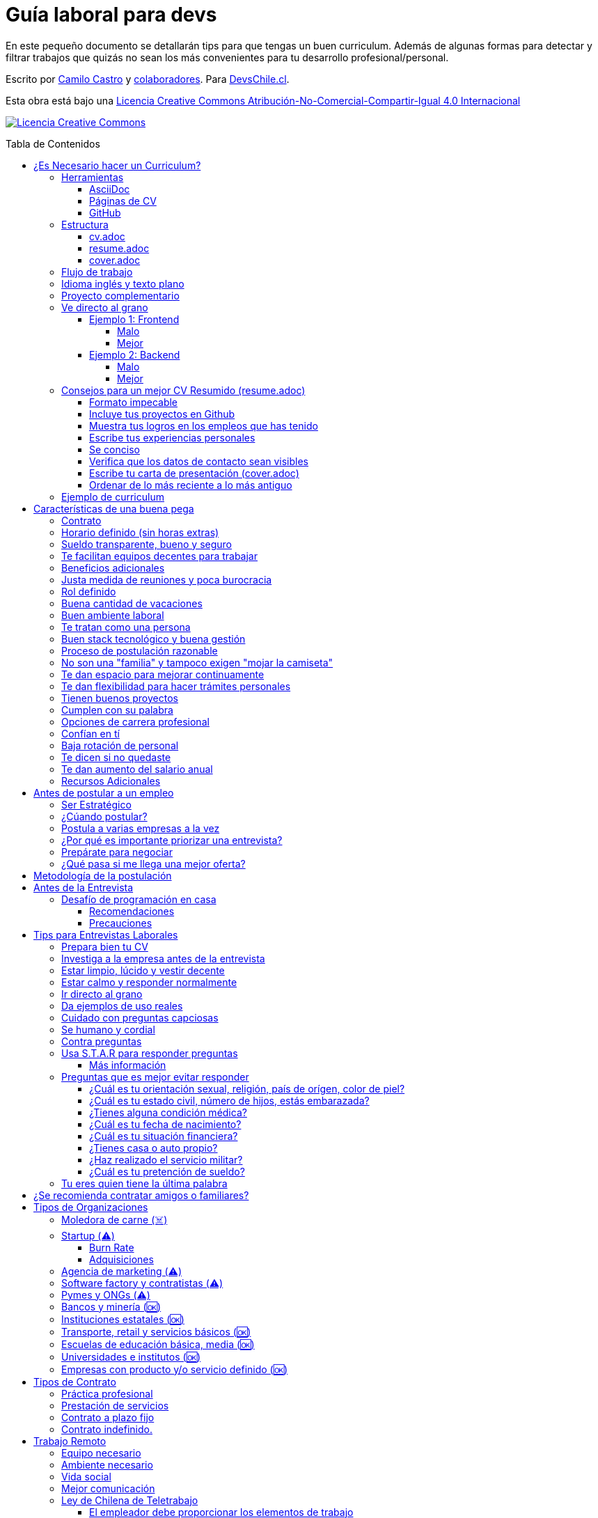 :ext-relative:
:toc: macro
:toc-title: Tabla de Contenidos
:toclevels: 99

# Guía laboral para devs

En este pequeño documento se detallarán tips para que tengas un buen curriculum. Además de algunas formas
para detectar y filtrar trabajos que quizás no sean los más convenientes para tu desarrollo profesional/personal.

Escrito por https://ninjas.cl[Camilo Castro] y https://github.com/devschile/guia-laboral/graphs/contributors[colaboradores]. Para https://devschile.cl[DevsChile.cl].

Esta obra está bajo una http://creativecommons.org/licenses/by-nc-sa/4.0/[Licencia Creative Commons Atribución-No-Comercial-Compartir-Igual 4.0 Internacional]

http://creativecommons.org/licenses/by-nc-sa/4.0/[image:https://i.creativecommons.org/l/by-nc-sa/4.0/88x31.png[Licencia Creative Commons]]

toc::[]

## ¿Es Necesario hacer un Curriculum?

Muchas empresas ven al curriculum como una mera formalidad. En el mundo laboral uno es contratado (o rechazado) basado en el historial de lo que se ha realizado. No basado en lo bonito y ordenado que se ve un documento. Para acceder al mundo laboral
y obtener buenas ofertas uno debe asistir a reuniones, conferencias, tener una prescencia en línea y tener redes de contacto. Es más probable que seas contratado en una empresa donde un amigo te haya recomendado a que si postularas mediante un sitio web de ofertas laborales. En muchas ocaciones simplemente basta un enlace a tu _GitHub_ personal para demostrar tus capacidades. Sin embargo,  al tener un documento con un formato correcto y con los datos apropiados aumentas tus probabilidades de destacar frente a otros postulantes.

### Herramientas

Se recomiendan las siguientes herramientas para simplificar el proceso de elaboración de un curriculum.

#### AsciiDoc

Para elaborar estos documentos se recomienda https://asciidoctor.org[AsciiDoc]. Un formato similar a https://guides.github.com/features/mastering-markdown/[Markdown] pero con mayor cantidad de funciones, por ejemplo la generación de una tabla de contenidos automática.

#### Páginas de CV

https://resume.io/[Resume.io], https://www.resumebuilder.com[Resume Builder], https://cvcompiler.com/[CV Compiler], https://novoresume.com/[NovoResume], son sitios web para elaborar curriculums vistozos y coloridos. Es recomendado como un complemento para estos documentos.

Además si deseas herramientas open source puedes probar https://github.com/jsonresume[JSONResume], https://github.com/AmruthPillai/Reactive-Resume[Reactive Resume] o https://github.com/welovedevs/react-ultimate-resume[React Ultimate Resume].

#### GitHub

Facilita la edición y control de versiones de los documentos. Es recomendable que hagas `fork` de este repositorio y lo configures como privado para su posterior edición. Aunque igualmente puedes utilizar otro proveedor o tener un repositorio local. Lo importante es tener los documentos bajo control de versiones.

### Estructura

Para elaborar un curriculum se recomiendan diversos archivos separados por su contexto y función. Los siguientes son las recomendaciones básicas, pero puedes adaptarlo a tus necesidades.

#### link:cv.adoc{ext-relative}[cv.adoc]

Este archivo es el principal, contiene toda la información de tu experiencia profesional, todo trabajo, evento, certificación, entre otros en que hayas participado debe estar aquí. Debe contener una tabla de contenidos y ser actualizado periódicamente (normalmente a fin de cada mes) incluyendo lo más detallado posible las actividades que haz realizado. Este es el documento maestro que debe ser usado para generar los otros documentos. Esto debe ser por que la memoria es frágil y es conveniente tener una referencia detallada de todo lo realizado para poder explicar mejor los logros alcanzados en el momento de una entrevista.

Para elaborar una tabla de contenidos automática puedes usar:

```adoc
:toc: macro
:toc-title: Tabla de contenidos
:toclevels: 99

# Título del documento

toc::[]

## Sección 1
### Sección 1-a
#### Sección 1-a-b

```

#### link:resume.adoc{ext-relative}[resume.adoc]

Este archivo es un pequeño resumen del `cv.adoc`. Debe ser adaptado según el trabajo al que se postula. Incluir solamente las actividades relevantes. Se debe actualizar cuando sea necesario. Se recomienda crear un archivo dependiendo del área que se quiera destacar. Por ejemplo un resumen orientado a trabajos para desarrollador iOS puede ser `resume-ios.adoc`. Copiar y pegar la información `cv.adoc` que se necesite y resumirla. Debe contener mínimo una y máximo tres páginas. El número máximo ideal es de dos páginas.

#### link:cover.adoc{ext-relative}[cover.adoc]

Este archivo es una referencia personal. Incluye un perfil de lo que buscas como profesional y como podrías aportar a la empresa a la que postulas. Ayuda a las personas que te entrevistarán a determinar si eres un candidato que encaje en su cultura empresarial. Se recomienda tener un `cover.adoc` general y luego crear archivos separados para la empresa que se quiera postular (Ejemplo: `cover-empresa1.adoc`). 

Se debería investigar los proyectos en que la empresa ha participado y cómo las habilidades que tienes podrían ser usadas para proyectos similares futuros. Puedes usar esta investigación para mejorar el `resume.adoc` y destacar los trabajos y habilidades que más se adaptan a lo que busca la empresa.

### Flujo de trabajo

Muchas personas prefieren utilizar sistemas como https://www.linkedin.com/[Linkedin] o un simple documento `pdf` para elaborar su curriculum. Puede que sean útiles para personas no técnicas, pero si tu tienes las habilidades necesarias para utilizar _Github_, entonces puedes beneficiarte de las herramientas nombradas anteriormente.

El flujo seguiría una serie de pasos similares a lo siguiente: 

. El primero es actualizar el archivo `cv.adoc` constantemente. 
. Al momento de querer cambiar de empresa o proyecto es cuando se debe crear o actualizar el archivo `resume.adoc` y `cover.adoc`. 
. Finalmente se pueden utilizar el comando `$ asciidoctor-pdf cv.adoc` para generar un archivo `pdf` entregable.
. Si se desea se puede actualizar _LinkedIn_ o _Resume.io_ para obtener un formato distinto al posible con _AsciiDoc_.

La utilización de _LinkedIn_ o _Resume.io_ es totalmente opcional, aunque recomendable, para poder tener la información disponible en diferentes formatos o redes sociales.

### Idioma inglés y texto plano

¿Por qué privilegiar texto plano e inglés?. Principalmente por que algunas empresas (normalmente del primer mundo) utilizan herramientas automatizadas para filtrar las postulaciones de los candidatos. Se espera enviar una versión en `pdf` y una versión en texto plano. Utilizando `asciidoc` podemos cumplir ambos formatos fácilmente. El inglés es el idioma que reina el mundo de las tecnologías por lo que tu curriculum debe estar en inglés.

Asegúrate siempre de que algún amigo revise la redacción, gramática y ortografía de tu curriculum antes de enviarlo. Este es un documento que debe ser lo más profesional, pulcro y bien redactado posible.

### Proyecto complementario

Una buena forma de demostrar tus habilidades es elaborar un proyecto personal. En este proyecto personal puedes crear algo común como un sistema de contabilidad, gestión de tareas o bugs, calendario o similares. De esta forma en la entrevista 
puedes mostrarlo y explicar su funcionamiento y por que razón tomaste las decisiones (por que usar tecnología 'x' y no 'z') en su elaboracion. Se recomienda subir el código a *GitHub* y subir un demo del proyecto en forma de aplicación utilizable o al menos un video referencial. 

### Ve directo al grano

Las siguiente recomendación está basada en este https://dev.to/caroso1222/please-stop-doing-this-in-your-resume-2mga[excelente post de dev.to].

Evita rellenar con palabrería innecesaria. Esto puede aplicar a todo, pero en especial medida a tu resumen ejecutivo. El primer párrafo debería decir todo sobre ti en 10 segundos o menos. Destaca que es lo que te hace diferente del resto.

En el papel todos son carismáticos, todos son buenos trabajando en equipo, todos pueden escribir y hablar bien, todos son eficientes y organizados. Cada desarrollador le gusta aprender cosas nuevas. No malgastes el tiempo del lector en verborrea que dice nada sobre tus características únicas.

#### Ejemplo 1: Frontend

##### Malo

> Proactive Frontend developer with a passion for learning new things. Strong team player, highly proactive and very process-oriented engineer. Experienced with Vue and React. Respectful and with great written and communication skills.

##### Mejor

> Frontend developer with experience building client-side webapps on React and Vue. Obsessed for impact, I've shipped under 10 robust React applications for thousands of users worldwide. Backend enthusiast with intermediate knowledge in API design (2 deployed APIs on NodeJS). Occasional tech blogger with more than 10k reads a month. Passionate for pixel-perfect frontend apps.

#### Ejemplo 2: Backend

##### Malo

> Experienced backend developer with great teamwork skills. Problem solver and decision maker with good verbal communication abilities. Experience building apps with Rust and Go. Self-motivated and passionate for making positive impact.

##### Mejor

> Backend developer with 10 years of experience building applications in Rust and Go. Specialized in fault-tolerant, highly-reliable systems. I’ve deployed services in AWS and Azure which scaled to +10 million requests per month. Open source contributor with 300 stars across 6 repositories. Occasional speaker in tech conferences.

Más ejemplos en https://carlosroso.com/please-stop-doing-this-in-your-resume/[Carlos Roso.com]

### Consejos para un mejor CV Resumido (resume.adoc)

Basados en el post de https://css-tricks.com/advice-for-writing-a-technical-resume/[CSS Tricks].

#### Formato impecable

Buena estructura gramatical, excelente ortografía y presentación son fundamentales. Presta atención a lo que escribes y cómo lo escribes. Errores básicos como escribir mal una palabra dan la impresión de falta de prolijidad. Es recomendable que un tercero revise tu currículum para pulirlo adecuadamente antes de ser enviado.

Algunas normas básicas:

- Usa títulos para separar secciones.
- Utiliza listas para resumir lo más importante.
- Utiliza una buen tipo y tamaño de fuente para ser más legible.
- Utiliza buen interlineado para dar aire a las líneas y párrafos.
- Utiliza sabiamente negritas e itálica, sin abusar.

Usar gráficos o porcentajes para mostrar tu nivel de habilidad e incluir una lista de pasatiempos (hobbies) puede indicar menor experiencia o ser confusos. Es mejor evitarlos.

#### Incluye tus proyectos en Github

Complementario a tu historial de empleos puedes incluir tus proyectos personales disponibles públicamente en _Github_ o similares. Incluso si es tu propio sitio web.  Mostrar tu código ayuda a las personas a determinar si eres a quien necesitan.

Este es una recomendación opcional por que no todos tienen el tiempo o la energía necesaria para mantener un proyecto de software fuera del horario laboral. Pero puede ser de ayuda para personas que están recién comenzando y necesitan demostrar sus habilidades.

#### Muestra tus logros en los empleos que has tenido

En cada trabajo, muestra tus logros. Esto es una buena forma de entregar información valiosa sin verborrea.

> Gracias a mi refactorización de la página de productos, las necesidades de los clientes fueron satisfechas lo que conllevó a un aumento del 25% en las ventas. Se aprovechó de actualizar el código de React.createClass a React Hooks, permitiendo un sistema más flexible y mantenible.

Ese tipo de descripción permite inferir que puedes trabajar en equipo para cumplir objetivos. También demuestra que entiendes el concepto de deuda técnica y eres proactivo para su disminución.

Escribe los logros desde el punto de vista sobre lo que tu aportaste dentro del equipo.

#### Escribe tus experiencias personales

Si tu experiencia laboral es poca o recién sales de la universidad, instituto, liceo o bootcamp. Es totalmente aceptable no tener mucha experiencia. Puedes escribir sobre lo que aprendiste, ¿Qué es lo que te interesa?, ¿Cuáles han sido tus proyectos favoritos?, ¿Cuál fue tu tesis?, ¿Hay algún lugar o video donde puedes mostrar lo que haz hecho?. Normalmente se prefiere a personas con curiosidad y entusiasmo.

#### Se conciso 

Las personas que leerán tu currículum seguro tienen que leer muchos más. Es mejor escribir lo justo y necesario para mostrar tu valor y habilidades. Incluye la mayor cantidad de información útil en el menor espacio posible. Enfócate en los detalles más importantes. Tener más de una página (máximo dos) puede indicar falta de habilidades comunicativas y empatía por quien leerá el documento.

#### Verifica que los datos de contacto sean visibles

Muchas veces se puede olvidar incluir datos básicos como nombre, email y teléfono en un lugar que sea claro y rápido de ver. Procura que sea una de las primeras informaciones que aparezcan en el documento y sean legibles.

#### Escribe tu carta de presentación (cover.adoc)

Se debe incluir una pequeña carta de presentación que indique que haz realizado una investigación previa de la empresa. Lo que te permite entender lo que necesitan en un candidato y por qué razón tu cumples esa necesidad.

Se puede usar esta investigación para adaptar el _resume.adoc_ a la posición que están buscando para que exista una conexión directa entre la oferta laboral y tu documento.

#### Ordenar de lo más reciente a lo más antiguo

El orden cronológico inverso es la mejor forma de ordenar los trabajos realizados. Permite mostrar cuan recientes están tus habilidades en un área. También aplica para tu experiencia educativa. La persona que lee tu documento podrá decidir si seguir leyéndolo basado en tu experiencias más recientes.

### Ejemplo de curriculum

Aca esta un _CV_ que te puede servir como referencia para tener un buen formato de curriculum. Es de https://en.wikipedia.org/wiki/Tarah_Wheeler[Tarah Wheeler Van Vlack], una experta en ciber seguridad.

https://user-images.githubusercontent.com/292738/66255233-b8cb1a00-e757-11e9-96f8-7c924417cf2c.png[Ver Imagen de CV Completa] 


## Características de una buena pega

Existen muchas ofertas laborales. Para tener la mejor experiencia posible fíjate en las siguientes características.

### Contrato

Te dan contrato. Aunque sea a plazo fijo. Existen muchas pegas que te piden solo boleteo. Un contrato te protege a ti 
y al empleador. Si por alguna razón no te dan contrato, pide que cualquier cosa que te ofrezcan sea por escrito en un 
correo con acuse de recibo. Esto es para tener pruebas en caso de recurrir a la inspección del trabajo.

### Horario definido (sin horas extras)

Tienen un horario que se respeta. Hay empresas que esperan a que se trabaje por objetivos y cosas por el estilo que pueden alargar las horas del día.

Algunas empresas quizás incluyan en tu contrato el famoso https://www.dt.gob.cl/portal/1628/w3-article-60063.html[Artículo 22 del Código del Trabajo] para hacer que tengas horas extras no remuneradas. Se entiende que a veces se puede quedar un rato adicional para no perder el hilo de la tarea, pero si se llega a tener constantemente maratones es un mal signo.

El _Artículo 22_ simplemente define que puedes trabajar desde https://es.wikipedia.org/wiki/Chimbarongo[Chimbarongo] si lo deseas y de 5 AM a 13 PM si es que es más adecuado para cumplir la labor. Es decir, simplemente te da la posibilidad de cumplir la cantidad de horas semanales establecidas en el contrato con libertad de horario y lugar, sin tener que firmar un libro de asistencias. Algunas empresas abusan de esto exigiendo llegar temprano, pero haciendose los larris a la hora de salida. Si ya cumpliste la cuota semanal de horas pactadas en el contrato, no tienes la obligación de quedarte más tarde. Si te exigen horas extras deberían ser remuneradas adecuadamente (por lo menos el 1.5+ del valor normal por hora). 

Puedes leer este artículo del diario https://elpinguino.com/noticias/135584/Desconocimiento-del-empleador-vulnera-los-derechos-laborales["El Pingüino" de Punta Arenas sobre el _Artículo 22_].

> La falta de instrucción acerca del _Artículo 22_ del Código del Trabajo, por parte de empleadores y trabajadores, decanta en una vulneración de los derechos de estos últimos, que no se denuncia. Caldo de cultivo para que empresarios la utilicen con la intención de no pagar horas extras, ni excesos en la jornada de trabajo.

Los horarios usualmente son de 8 a 9 horas (45 horas semanales máximo). Con alguno de estos formatos (hora almuerzo incluida).

- 8:30 - 17:30 hrs. (Normalmente en pegas del gobierno)
- 9:00 - 18:00 hrs. (El usual)
- 9:00 - 19:00 hrs. (El más exigente)
- 9:00 - 17:00 hrs. (Excelente).
- 11:00 - 17:00 hrs. (Best. Life First).

Los días de la semana son de Lunes a Viernes (5 días). Si te obligan a trabajar sábado (6 días) consideralo una bandera roja (red flag). Hay algunas buenas pegas que solo te hacen trabajar 4 días (te pagan 5), ya que el quinto día lo puedes usar para hacer trámites (como ir al médico), estudiar o simplemente como un fin de semana más largo (y tener mejor descanso para ser más productivo).

Existe un movimiento llamado https://github.com/996icu/996.ICU/blob/master/i18n/es_MX.md["996 UCI (Unidad de Cuidados Intensivos)" (_996 ICU_)]. Debido a algunas empresas adoptaron un horario que empieza a las 9 horas y termina a las 21 horas (9 de la tarde), 6 días por semana. Esto claramente es un abuso y no deberías permitir horarios como esos en tu contrato. 

Puedes leer este artículo de https://www.genbeta.com/desarrollo/cultura-996-startups-chinas-a-programadores-workaholic[GenBeta] respecto al tema.

> A pesar de los estudios que muestran que pasar más horas en el trabajo no mejora ni la productividad ni la creatividad, los mitos sobre el trabajo extremo siguen triunfando entre esa élite de expertos en tecnología.
> Por el otro lado, nos encontramos que los programadores cansados, trabajando fuera de su horario laboral, son un auténtico problema al desarrollar un trabajo más descuidado y menos concentrado. Pueden introducir errores más frecuentemente y sus soluciones son más costosas de arreglar. 

También https://academic.oup.com/aje/article/169/5/596/143020[este estudio] y este post de https://signalvnoise.com/posts/902-fire-the-workaholics[David Heinemeier Hansson].

> Los trabajadores que dedican 12 o más horas acabarán quemándose pronto. Nadie puede soportar ese ritmo sin sufrir mental o físicamente. Probablemente, todo ello ocurrirá en el peor momento, tanto para el individuo como para la compañía. Por ello es necesario una cultura fuerte a nivel de compañía para equilibrar la vida laboral y personal.

### Sueldo transparente, bueno y seguro

Muchas ofertas laborales no incluyen sueldo por que desean pagar menos, tratando de encontrar personas con poca experiencia que no sepan como negociar. Busca ofertas con un sueldo definido y claro, de esta forma podrás comparar con otras ofertas
y definir si es suficiente para tus necesidades y expectativas. También debe ser claro las fechas de pago, hay empresas que no tienen seguridad de cuándo te pagarán ni en qué condiciones.

Las modalidades de pago usualmente son mensual, quincenal o semanal (la mejor, estilo USA). Si se comprometen a pagar en una fecha y no lo cumplen, no debería pasar más de una semana para que paguen. Caso contrario es mejor buscar una empresa más predecible con los pagos. Las deudas, el arriendo, las cuentas de gastos básicos necesitan pagarse y no te esperarán si no tienes dinero. Esto puede pasar normalmente en Startups que dependen de inversionistas para tener fondos y que no te puedan asegurar una fecha predecible.

Un sueldo de una buena pega promedia los _$2.000 USD_ o más (sobre un millón de pesos chilenos) en Santiago.

### Te facilitan equipos decentes para trabajar

Algunas empresas esperan a que tu traigas tu computador para trabajar. Esto es viable solo si en el contrato se especifica que ellos se harán cargo por si el equipo sufre daños, hurto o similares en el recorrido de pega - casa, casa - pega y además incluya un bono por fatiga de material en el sueldo. Cada empresa debe facilitar un equipo con características decentes para trabajar, no una máquina lenta que apenas pueda correr windows 10.

### Beneficios adicionales

No es obligatorio pero que ofrezcan beneficios como salud, plan dental, gimnasio, educación, convenios, entre otros. Da a entender que la empresa desea que sus colaboradores esten bien y contentos.

### Justa medida de reuniones y poca burocracia

Las reuniones y el papeleo deberían estar controlados a un nivel razonable. Tener un exceso de reuniones (y en algunos casos muchas veces en el mismo día) puede afectar tu nivel de productividad. Si tu labor es mas técnica que gestión, tu cantidad y duración de reuniones debería ser relativamente liviana en el día y la semana.

### Rol definido

Muchas empresas buscan a un maestro chasquilla que haga de todo un poco. Principalmente para ahorrarse el tener que contratar a más de una persona para distintos roles. Que tu puedas y tengas conocimientos en distintas áreas no significa que la empresa
pueda ahorrar dinero al darte mayor responsabilidad. Por lo menos que el sueldo sea acorde al nivel de responsabilidad que tendrás. De preferencia que el trabajo que debas realizar sea dentro de tus capacidades y que te sea beneficioso para tu desarrollo profesional. Se estratégico y no hagas trabajos que no te sirvan personal o profesionalmente.

image:https://user-images.githubusercontent.com/292738/76155776-be92a600-60cf-11ea-8943-3434d4516c3f.png[Bruce Lee]

### Buena cantidad de vacaciones

Dos semanas es muy poco. Procura obtener una buena cantidad de días para descanso.

### Buen ambiente laboral

Un ambiente laboral adecuado es donde puedas estar tranquilo trabajando y ser productivo. Si tienes el infortunio de estar en una Open Office (Oficina Abierta) por lo menos que te faciliten espacios para trabajar concentrado sin distracciones. 

Hay empresas que les gusta realizar actividades para "team building". Como peleas de pistolas nerf, bailes coreografiados a mitad de la jornada, tener la oficina llena de juguetes o videojuegos (que en algunas nadie usa por que si lo hacen los miran feo), etc. 

Cada empresa esta en su derecho de realizar las cosas como mejor consideren, pero si luego te amonestan ya que te atrasaste porque te obligaron a ir a la charla motivacional, el asunto se convierte en una piedra que te impide realizar bien tu labor.

No deberías ser obligado a participar en eventos de empresa sin sentido, o tengan un código de vestimenta donde requieran usar ropa con la marca de la empresa. Participa solamente si puedes y quieres.

Si es posible pasa un rato en sus oficinas y ve si el ambiente laboral es compatible con lo que tu esperas y quieres. De preferencia que exista una modalidad remota para que puedas liberarte del requisito de viajar todos los días.

### Te tratan como una persona

Empresas donde tus ideas van a parar a */dev/null*, o que la química entre colegas no es la más adecuada, deberían ser omitidas. Procura que la empresa tenga canales de retroalimentación donde puedas ser escuchado y tus camaradas sean respetuosos de tu individualidad y características únicas.

### Buen stack tecnológico y buena gestión

Utilizan metodologías y tecnologías modernas, además de buenas prácticas de gestión de proyectos. Existen empresas que utilizan tecnologías o metodologías ultra viejas que muy pocos usan en la actualidad. Participar en proyectos con viejas herramientas puede causar de que no obtengas el developer experience (DX) que las nuevas ofrecen. Además pueden tener un código legacy importante que no sea el más ordenado o documentado para trabajar. La principal desventaja es que pierdes el potencial de aprender nuevas y mejores herramientas para resolver los problemas.

Si la empresa utiliza buenas prácticas de gestión de proyectos no habría necesidad de horas extras. Si no gestionan bien sus proyectos habrá un caos y estrés generalizado. 

Procura que la empresa tenga un eco-sistema ordenado, moderno y que te provoque felicidad trabajar en esas condiciones y con esas tecnologías y metodologías.

### Proceso de postulación razonable

Puede que algunas empresas tengan un proceso de selección muy elaborado, con distintas fases y entrevistas tanto técnicas como psicológicas. Algunas empresas incluso usan sistemas como pruebas de pizarrón. Lo importante es que sea razonable en términos de tiempo y esfuerzo necesario.

Una modalidad usada en algunos lados es solicitar la elaboración de un proyecto pequeño. Este proyecto no debería tomar más allá de un par de horas (si es que es para la casa) o un par de minutos (si es que es presencial). Cuidado con algunas empresas que utilizan estos proyectos como una forma económica de crear sus productos.

### No son una "familia" y tampoco exigen "mojar la camiseta"

Las empresas que utilizan el concepto de _"familia"_ para describir a su organización, son peligrosas. Una familia no tiene contratos, sueldos ni horarios definidos. Una familia tiene vínculos afectivos que van más allá de simple colaboración laboral. Para tu familia y tus seres queridos tu puedes llegar a realizar sacrificios por lograr un objetivo que los beneficie. Evita empresas que se definan como una familia, por que puede que te engañen para que trabajes más allá de lo acordado en el contrato y realices sacrificios que puedan afectar negativamente a tus seres queridos.

Si te piden _"mojar la camiseta"_ y similares, es una gran advertencia de que la empresa puede ser super tóxica. Uno debe realizar su labor lo mejor posible dentro de los límites establecidos como razonables y dentro del contrato. La empresa nunca "mojará la camiseta" por tí, si llegan tiempos de vacas flacas no dudará en cortar cabezas para ahorrar dinero.

### Te dan espacio para mejorar continuamente

Te dan espacio para que puedas asistir a eventos, capacitaciones u otras iniciativas para que seas mejor profesional. No es necesario que te financien las cosas pero por lo menos que sean lo suficientemente flexibles para compatibilizar las actividades trabajo - desarrollo personal/profesional.

### Te dan flexibilidad para hacer trámites personales

Si tienes que cumplir con horario de oficina y debes asistir a una, muchas veces se tendrá que hacer algún trámite o reunión especial que deba ser realizada en "horarios de oficina". La empresa debería ser lo suficientemente flexible para acomodarse a estos compromisos personales.

### Tienen buenos proyectos

Hay empresas que aceptan cualquier tipo de proyecto, no importando si son éticamente cuestionables o poco factibles técnica o económicamente. Si el proyecto que te encontrarás realizando se convierte en una https://en.wikipedia.org/wiki/Death_march_(project_management)[Marcha de la muerte], no te sirve para seguir creciendo profesionalmente, o no es compatible con tu postura ética - moral, procura salir de ahí lo más pronto posible.

Hay proyectos que se realizan y sus productos o servicios nunca son utilizados realmente. Esto afecta negativamente la moral de las personas por que todo su tiempo y esfuerzo se percibe como desaprovechado. Si constantemente te encuentras realizando proyectos que al final son desechados o poco aprovechados, quizás es mejor buscar un lugar nuevo donde exista una real retribución e impacto para tus esfuerzos.

### Cumplen con su palabra

Procura que cualquier oferta o promesa que se realice durante tu estadía dentro de la empresa sea cumplida. Muchas veces ofrecen aumento de sueldo, días libres o alguna cosa como una pizza, para luego olvidarse y aplicar https://en.wikipedia.org/wiki/Gaslighting[Gaslighting]. Si la oferta es importante siempre pide correo con acuse de recibo para tener respaldo y así evitar cualquier malentendido u olvido.

### Opciones de carrera profesional

En la antigüedad las personas trabajaban en una sola empresa durante muchos años, incluso jubilándose o heredando el puesto de trabajo a la siguiente generación de su familia. Hoy en día la situación en más volátil y tener un mismo empleo por varios años (más de dos) es poco usual. De todas formas hay empresas que ofrecen un trayecto de carrera profesional donde se puede escalar y realizar labores con mayor responsabilidad (y remuneración). Esta situación no es para todos los gustos, pero si deseas tener un trabajo estable por largo tiempo, que la empresa te permita subir en la jerarquía con los años, te de capacitación y estabilidad laboral, es atractivo para algunos.

De todas formas siempre es recomendable tener un plan B, teniendo una pequeña empresa o alguna forma de ingreso que no dependa de un solo empleador, ya que las condiciones del mercado o gerencia pueden cambiar brúscamente y eso signifique tu despido.

### Confían en tí

No te hacen https://en.wikipedia.org/wiki/Micromanagement[Micromanagement]. Confían en tu criterio para tomar decisiones sobre cómo resolver mejor los problemas y tareas. También sobre tus habilidades para ordenar tus tiempos y cumplir los objetivos pactados.

### Baja rotación de personal

Si notas que las personas vienen y se van muy seguido. Tienen una alta rotación. Esto son indicadores de un ambiente perjudicial. Las buenas empresas tienen personas que han estado en su cargo por mucho tiempo, incluso varios años, ya que sienten que es un buen lugar para trabajar.

### Te dicen si no quedaste

Algunas empresas aplican https://en.wikipedia.org/wiki/Ghosting_(relationships)[Ghosting] después de postular. Es decir no sabes si quedaste o no, pierdes todo contacto con ellos. Esto es perjudicial para las personas ya que pueden emocionalmente ser afectadas o rechazar otras oportunidades esperando la respuesta. Lo ideal es que la empresa te de un plazo razonable de espera para saber si fuiste seleccionado para el puesto de trabajo y te avise apropiadamente si no quedaste. Como norma general si no recibes respuesta después de una semana de postular, asume que no quedaste y se debe buscar una mejor empresa.

### Te dan aumento del salario anual

Aumentan tu salario para acomodarse al https://www.ine.cl/estadisticas/economia/indices-de-precio-e-inflacion/indice-de-precios-al-consumidor[Índice de Precios al Consumidor] de cada año (o mejor). En promedio la inflación sube un 3% cada año. Lo que significa que puedes comprar menos cosas por la misma cantidad de dinero. Si tu salario no se ajusta con la inflación, quiere decir que cada año tu trabajo vale menos. Ten en consideración esto al momento de firmar el contrato.

### Recursos Adicionales

https://dev.to/cubiclebuddha/4-signs-your-job-is-beyond-repair-341h?utm_source=additional_box&utm_medium=internal&utm_campaign=regular&booster_org=[4 signos de que tu trabajo se pudrió].

## Antes de postular a un empleo

En la siguiente sección se mostrarán algunos consejos para tener una buena experiencia al postular. Inspirados en el https://podcast.newline.co/episodes/mastering-the-programming-interview-with-uber-engineer-esco-obong/transcript[Podcast de Newline] y https://www.youtube.com/channel/UCedlVG7DetjhvcWKXMy5QSQ[GrindReel].

### Ser Estratégico

En el trabajo estarás constantemente practicando y mejorando según el área que mayor tiempo le dediques. Por lo que antes de aceptar una oferta laboral ve el tipo de proyectos que quieres participar. Responde primero ¿Qué es lo que buscas aprender o mejorar?. Luego busca una empresa que te de la oportunidad de aprender o mejorar en esa área. Quizás te llame la atención los algoritmos, sistemas distribuidos, frontend o configuración de servidores en la nube. Cuando tienes claridad sobre lo que realmente te importa y cuales son tus puntos a mejorar, puedes evaluar a las empresas sobre qué te pueden ofrecer en términos de tu crecimiento personal y profesional.

### ¿Cúando postular?

Muchas ofertas laborales tienen exigencias muy altas. Te piden conocer 50 tecnologías y 10 años de experiencia en frameworks que llevan como máximo 3 años en el mercado. Esto es así por que muchas de las ofertas laborales fueron creadas por el equipo de recursos humanos (un humano no es un recurso, es una persona).

Como regla general si tienes capacidades en al menos 3 tecnologías de las que mencionan, puedes postular. Todas las demás las puedes aprender en el camino durante el trabajo, si es que alguna vez son utilizadas.

### Postula a varias empresas a la vez

No hay garantías de que la empresa te acepte o incluso de que te responda en un plazo razonable. Muchas empresas (sobre todo las más grandes) reciben enormes cantidades de postulaciones, por lo que puede que la tuya no fuera revisada. *Lo mejor es postular desde tres o incluso a diez empresas a la vez por semana*. Tener varias entrevistas te ayudará a desarrollar tus habilidades en ese contexto. Además tener varias ofertas te permite comparar y seleccionar la mejor que se adapte a tus necesidades y puedes incluso usar la oferta de la competencia para obtener mejores beneficios en la siguiente entrevista (pueden igualar o mejorar la oferta). 

Finalmente es bueno agendar varias entrevistas en un espacio de tiempo cercano (la misma semana, máximo dos semanas de separación) por que las ofertas tienen un plazo corto para ser aceptadas ya que normalmente se necesita ocupar el rol rápidamente. Ten un plan A, plan B e incluso plan C para elegir.

Una técnica es tener un _cover letter_ general con todas tus habilidades y solamente llenarlo con el párrafo para cada postulación, orientado a la empresa que quieres llegar. Investiga bien la empresa para determinar si es el lugar que te serviría para avanzar en tu carrera profesional y te gustaría trabajar ahí.


### ¿Por qué es importante priorizar una entrevista?

Lo importante es que llegues a una entrevista. Busca la página web de la empresa y utiliza su formulario de contacto, agenda una reunión y demuestra que eres idóneo para el desafío. Ahora también puedes ser estratégico. Puedes usar las páginas de trabajos para enviar un mensaje a su oferta laboral o utilizar algún reclutador (después de que tu hagas la selección de la empresa). También puedes buscar personas en _Slack_, _Facebook_, _Linkedin_, _Twitter_ o _Github_ que estén dentro de la empresa que tu quieres ingresar y conversar con ellas, tener alguién dentro que te cuente como es la empresa y te permita recomendarte es una gran ventaja a simplemente enviar un correo o postulación. Otra forma es ir a _Meetups_, charlas y otros eventos. Muchas veces las personas te pueden recomendar incluso si no te conocen mucho, si demuestras que sabes de un tema que a su empresa le podria servir. Envía tu currículum junto con una pequeña introducción sobre ti y por qué estás interesado en trabajar con ellos.

Tu currículum es un texto que por más bonito que sea, siempre le faltarán detalles que solamente puedes contar en persona. Por ejemplo en un empleo anterior te contrataron por frontend, pero durante el camino también metiste mano en backend y diseñaste soluciones más allá de lo que estaba en tu perfil al ingresar. ¿Cómo podrán saber esto si en tu cv solo pusiste que eras frontend?.

Algunas empresas te podrían descartar si no conoces tecnología a, b, c. Pero tal vez tu les puedas demostrar que si puedes aprender rápido. Pero si no agendas reunión para convencerlos y saltarte el proceso de selección automático que descarta solo por criterios arbitrarios, no podrás tener esa oportunidad.

### Prepárate para negociar

Muchas empresas no te darán su mejor oferta al principio. La mayoría espera a un proceso de negociación. Lo importante es que cualquier beneficio o monto acordado quede registrado en un papel o por lo menos un email para poder luego ser incluido en el contrato.

Si por ejemplo cultivaras melones, simplemente no venderías tus melones a cualquier precio, ni al primero que te de una oferta. Investigarás el mercado para obtener un precio adecuado que cubra tus costos, necesidades, expectativas y otros gastos. 

Muchas personas piensan que obtener un trabajo es un privilegio y aceptarán la primera oferta que les den. Un trabajo es simplemente el intercambio de una labor por dinero y otros beneficios. Procura tener esta mentalidad, la empresa que te contrate no te está haciendo un favor al ofrecerte trabajo. Tu ofreces un servicio y solo el mejor postor que cumpla tus requisitos y condiciones podrá ser seleccionado.

Puedes leer más en este artículo sobre negociación: 

- https://haseebq.com/my-ten-rules-for-negotiating-a-job-offer/

### ¿Qué pasa si me llega una mejor oferta?

Digamos que aceptaste una oferta y a la semana de entrar a trabajar llega una mejor. ¿Conviene aceptarla?. Quizás. Depende de lo que quieras. Pero no te sientas mal en aceptar la oferta y salir a otro lado. Piensa de que la empresa puede despedirte en cualquier momento si sus fondos son disminuidos o tu posición en la empresa ya no es necesaria. Siempre vela por tu seguridad financiera y felicidad laboral. Existen casos en que el contrato puede impedirte hacer ese tipo de movimientos, por lo que leelo a cabalidad de preferencia con un asesor experimentado antes de firmar.

## Metodología de la postulación

Para tener éxito al momento de postular debes saber las siguientes cifras (Según https://talently.tech/[Talently]):

- Del _100%_ de postulaciones. El _80%_ es rechazada sin pasar a primera etapa (te pueden o no avisar) y el _20%_ pasa a la primera etapa.
- En la primera etapa, donde haces una entrevista o prueba. Solo pasa el _8%_ a segunda etapa y el _12%_ es rechazado.
- Esto deja solamente un _3%_ de probabilidad de recibir una oferta laboral. 

Esto es tanto para trabajos de poca experiencia (Junior) como para ofertas Remotas o de empresas populares. Ambas reciben una cantidad gigante de postulantes, por lo que la competencia es ardua.

La técnica es postular por lo menos a _50_ trabajos en un período de _5_ semanas. Lo que te da un mejor chance de recibir una oferta laboral
dentro de las próximas _8_ semanas. Para lograr esto se recomienda postular a _10_ empleos por semana, es decir, _2_ empleos por día. Puedes usar un monitor de hábitos para cumplir estos objetivos.

Lo ideal es saber ¿Por qué quieres encontrar un nuevo empleo?, ¿Qué te motiva?, ¿En qué áreas te gustaría desarrollarte personal y profesionalmente?, ¿Qué experiencias nuevas quieres vivir?.

Naturalmente si postulas a muchas empresas con un perfil flojo, habrá menos posibilidades de pasar el primer filtro del _80%_. Además de la cantidad, debes velar por la calidad de tus postulaciones.

Ten en mente lo siguiente:

- Prepara varios _resume_, adecuados para destacar tus experiencias en una tecnología o área. (Ej: Backend con Javascript, Backend con Python, Backend con PHP). Destácate y adáptalo a la empresa y empleo ofrecido. ¡Tu eres a quién búscan y necesitan!.

- Prepara un cover letter donde definas tus experiencias, lo que quieres vivir y cómo puedes entregar valor a la empresa a postular. Puedes obtener experiencias no relacionadas al mundo laboral e incluirlas para hacer tu perfil aún más sólido.

- Busca empresas que te ayuden a desarrollar tus áreas definidas. Que tengan buenas condiciones, buen sueldo y te gustaría trabajar ahí.

- Ten confianza y paciencia, esto es un juego de números. Simplemente a mayor cantidad y calidad de la postulación, más es la probabilidad de éxito.

- Aprende algunas tácticas de marketing y copy writing para mejorar tu cover letter. Pueden ser de ayuda al escribir y presentar ideas.

## Antes de la Entrevista

Muchas empresas utilizan diversos métodos para filtrar a los postulantes antes de ofrecer una entrevista. Desde una simple recomendación, hasta un complicado proceso de varios pasos. Todo dependerá de la empresa, aunque es normal ver sistemas de varios pasos en empresas grandes y bien organizadas. Las empresas pequeñas o muy nuevas como startups son más simples.

- Lectura recomendada: https://www.freecodecamp.org/news/what-i-learned-from-doing-60-technical-interviews-in-30-days/

### Desafío de programación en casa

En este paso la empresa ofrece un pequeño proyecto de programación. Por ejemplo hacer un _To Do_ list o alguna cosa similar. La idea es que el proyecto requiera un par de horas hacerlo, pero tampoco demasiadas.

Como tiene más tiempo para resolver el desafío, se tiende a dedicar muchas horas. Lo ideal es que realmente brilles en estos desafíos.

#### Recomendaciones

- Brilla lo más que puedas. *Calidad máxima*. TDD, Clean Code, metodología de commits (git-flow, gitlab-flow o github-flow), docker, documentación excelente y buenas prácticas en general.

- Usa tecnologías que domines y prioriza lo simple, probado y elegante. No es momento de experimentar con tecnologías y soluciones complejas o experimentales. Si conoces tus herramientas será más fácil crear un producto sólido y profesional.

- Entrena con proyectos propios. Te ayudarán a tener una estructura base y conocer en profundidad tus herramientas. Lo ideal es que siempre los hagas con una tecnología que permita buenas prácticas y excelentes herramientas en su ecosistema.

- Tómatelo super en serio. Ten claridad si realmente quieres ser parte de esa empresa antes de participar en sus desafíos de programación en casa. La calidad del código y del proyecto es prioridad. Se muy estricto con tus decisiones de diseño, estructura de código, convenciones de nombramiento y relacionados. Prepárate para defender tus decisiones.

#### Precauciones 

No todos los proyectos de programación en casa son iguales y algunas empresas abusan de estos para tener trabajo gratis.

- No firmar _NDA_ (https://es.wikipedia.org/wiki/Acuerdo_de_confidencialidad[_Non Disclosure Agreement_]). Si la empresa te dice que debes firmar un _NDA_ antes de comenzar el coding challenge entonces puede ser un indicador de una mala empresa. Deberías ser libre de compartir tu código si lo deseas, por que te puede servir para tu _CV_. Si te exigen un _NDA_ deberían remunerarte apropiadamente por guardar su secreto.

- Exigir proyectos muy complejos. Se espera un proyecto simple que permita ver tu metodología, la calidad de código y cómo estructuras los proyectos. No que resuelvas e implementes aplicaciones completas o complejas. Si ves que un proyecto toma más de la cantidad razonable de tiempo que esperas dedicarle, es mejor desecharlo. La recomendación es un proyecto de máximo un día de trabajo (8 horas).



## Tips para Entrevistas Laborales

En la https://beerjs.cl/santiago[Beer.JS Santiago] de Octubre del 2019, *Jorge Epuñan* nos compartió sus tips para entrevistas laborales. Pueden verlo acá (Comienza en el minuto 32). https://youtu.be/wB79gsTfmZY?t=1976[Video de BeerJS Santiago Octubre 2019]. https://www.beerjs.cl/santiago/oct2019/[Presentación].  https://github.com/beerjs/santiago/issues/88[GitHub].

### Prepara bien tu CV

Sigue las instrucciones mencionadas al principio de este documento y elabora un curriculum enfocado al trabajo que deseas realizar. La idea no es mandar un curriculum genérico, si no uno específico y focalizado.

### Investiga a la empresa antes de la entrevista

Haz una pequeña investigación sobre la empresa antes de asistir a la entrevista. Responde a estas preguntas: ¿Qué hacen?, ¿Desde cuándo existen?, ¿Cuál es su historia y evolución?, ¿Qué productos tienen y que cosas más te llaman la atención sobre estos?. 

También lograr conseguir un contacto que te pueda dar mayor información sobre la vida dentro de la empresa. Preguntar sobre el ambiente laboral, si estan cansados, el manejo de proyectos, si son consecuentes con lo que dicen en la oferta laboral.

Lo importante es conocer la empresa para determinar si eres compatible y deseas estar trabajando ahí. Quizás la empresa tuviese mala reputación en la antigüedad, pero afortunadamente han cambiado para mejor. Solo lo sabrás si haces una investigación apropiada.

### Estar limpio, lúcido y vestir decente

No es necesario ir super formal (a menos que la empresa lo requiera). Procura ir ordenado y limpio, con ropa que usarías normalmente en tu día a día. La recomendación es semi formal para ir a la segura, pero eso dependerá de cada uno.

Si la entrevista es online procura estar limpio, ordenado y vestido como si estuvieras presencial. 

La imagen personal si bien no es un factor decisivo, si ayuda en los momentos de la entrevista. Esta más que claro añadir que se debe estar sin sustancias como alcohol, drogas u olores fuertes (como el cigarro) en el momento de la entrevista. Si por ejemplo tienes una medicación que causa somnolencia o alguna alteración notable, es mejor que programes la entrevista cuando no estes afectado por esos medicamentos.

### Estar calmo y responder normalmente

Hablar muy rápido y estar nervioso no ayuda a comunicar bien tus ideas. Esto puede jugar en contra por lo que intenta transmitir seguridad y tranquilidad al momento de hablar. Puedes intentar realizar una meditación y ejercicios de respiración para lograr relajarte antes del momento de conversar.

Si es en otro idioma como Inglés, procura modular apropiadamente para que se entienda lo más bien posible. Evita utilizar palabras inventadas, trata de usar algun sinónimo o describir lo que hace, si no sabes que palabra usar.

Lo importante es que te puedan entender.

### Ir directo al grano

No te des vueltas al contestar una pregunta. Responde lo que te preguntaron de forma sucinta. Dar demasiados detalles puede que te quite tiempo de temas más importantes.

### Da ejemplos de uso reales

Si te preguntan sobre alguna tecnología, puedes contar alguna experiencia personal dónde fue usada y tengas una opinión más cercana al mundo real. Con eso puedes demostrar experiencia y proactividad.

### Cuidado con preguntas capciosas

Son preguntas no relacionadas al rubro que están enfocadas a sacarte de tu zona de confort. Idealmente para evaluar tus capacidades de adaptarte a situaciones nuevas o algún otro tipo de medición de habilidades blandas.

Ejemplo: ¿Cómo se llama mi abuelita?. Para responder a esta pregunta habría que realizar preguntas investigativas como: ¿Paterna o materna?, ¿Cúales son tus apellidos? y ese tipo de cosas para evaluar tus capacidades cognitivas y de resolución de problemas.

### Se humano y cordial

Responder todo de forma fría, cortante o simplemente falto de calor humano, no te suma muchos puntos. Intenta contar alguna anécdota (relacionada) o ser lo más cercano y cordial posible.

### Contra preguntas

Como haz realizado tu labor investigativa puedes hacer preguntas para saber un poco más de la empresa. Normalmente relacionadas al negocio más que a lo técnico. Ejemplos: ¿Cómo es el modelo?, ¿Cómo generan ingresos?, ¿Cuál fue el ingreso neto del último período contable?, ¿Cuántos son en el equipo dev, cómo se organizan?, ¿Qué clientes tienen?. Todo eso te va a hacer una mejor idea de adonde podrías llegar y si aceptarías el empleo. 

Pregunta sobre cómo funciona todo el proceso, cuántos pasos son y cuánto tomaría en tiempo total.

### Usa S.T.A.R para responder preguntas

Para dar mejores respuestas puedes usar el marco de trabajo S.T.A.R. (_Situación, Tareas, Acciones y Resultado_). Este marco de trabajo permite entregar la mayor información posible de forma estructurada y sencilla. Es ideal para responder preguntas del tipo comportamiento o describir los logros que haz alcanzado.

- Situación (Situation): El contexto, define dónde, cúando y quiénes estuvieron involucrados.
- Tareas (Tasks): ¿Qué cosas se tenían que hacer?, ¿Por qué se debian hacer?.
- Acciones (Actions): ¿Qué acciones tomaste para completar las tareas?.
- Resultado (Result): ¿Qué se obtuvo luego de realizar las acciones?, ¿Se completaron las tareas?, ¿Tienes cifras exactas?.

#### Más información

- https://www.themuse.com/advice/star-interview-method
- https://www.themuse.com/advice/30-behavioral-interview-questions-you-should-be-ready-to-answer

### Preguntas que es mejor evitar responder

Durante la entrevista te pueden hacer preguntas un poco incómodas y rozando la ilegalidad. Ten en consideración que cualquier información personal que entregues puede ser usada para perjudicarte a nivel de sueldo, contrato o alguna otra arista. Evita dar información que la empresa pueda usar para discriminarte por motivos no relacionados a la capacidad de desarrollar la labor.

#### ¿Cuál es tu orientación sexual, religión, país de orígen, color de piel?

Demasiado personal. No debería importar para realizar el trabajo.

#### ¿Cuál es tu estado civil, número de hijos, estás embarazada?

Tampoco debería importar para realizar la labor. Este tipo de información solo se debería conversar al momento de firmar el contrato si es que existen beneficios para cargas familiares. Algunas empresas pueden discriminar a personas casadas y con hijos por que puede indicar que no estarán dispuestos a trabajar horas extras ya que tienen asuntos más importantes como atender a su familia.

#### ¿Tienes alguna condición médica?

Las condiciones médicas son asuntos privados. Si estas lo suficientemente saludable para ejercer la labor, no debería haber problemas. Si existe algún beneficio que te ayude con tu condición entonces puedes dar esa información después de firmar el contrato.

#### ¿Cuál es tu fecha de nacimiento?

Muchas personas dan a conocer fácilmente su fecha de nacimiento. Lo que les permite a la empresa discriminar por edad. Es razonable pedir la edad para ciertos trabajos, pero en la mayoría no se justifica. Hay empresas que se aprovechan de los jóvenes y solo contratan a personas de ese rango etareo, por ser más manipulables y que acepten condiciones injustas o tóxicas.

#### ¿Cuál es tu situación financiera?

A la empresa no le debería importar si eres millonario o si tienes muchas deudas. Esta es información confidencial, lo que hagas con tu dinero es asunto tuyo. Algunas empresas pueden aprovecharse de esta información para darte condiciones más adversas de trabajo por que saben que necesitas el dinero y no te irás fácilmente.

#### ¿Tienes casa o auto propio?

Igual que la situación financiera no debería importar. El auto solamente si es que es necesario para el trabajo, caso contrario es mejor evitar responder. Lo mejor es solamente responder si se tiene licencia de conducir, si es que el trabajo lo amerita.

#### ¿Haz realizado el servicio militar?

A menos que estes postulando a una institución castrense, esto no debería importar.

#### ¿Cuál es tu pretención de sueldo?

Intenta no dar pretensiones de sueldo, menos decir cuanto ganas en tu actual empleo. Siempre tratarán de bajar a lo mínimo, con los tips anteriores puedes saber si la empresa es de este tipo o valora al empleado por lo que entrega al negocio, no cuantas líneas de código hace al día de 9 a 18 hrs.

Dado lo anterior, espera una oferta. Si no lo ves posible, ahi recién da lo que esperas ganar por lo mismo anterior. Si averiguaste de gente de adentro de la empresa podrás saber el rango en que andan los sueldos.

Cómo regla general siempre cobra un poco más de lo que ganabas en un trabajo anterior, por lo menos un 30% más.

Normalmente las pretenciones de sueldo se piden para descartar a los postulantes en primera instancia. Es mejor dejar estar pregunta al final del proceso para demostrar realmente lo que uno puede aportar a la empresa.

### Tu eres quien tiene la última palabra

Escoge dónde quieres trabajar. Que el trabajo no te elija a ti. Hay abundancia de oportunidades y tienes el privilegio de tener la decisión.


## ¿Se recomienda contratar amigos o familiares?

En el caso en que tú seas quien busque personas para contratar. Trabajar con amigos o familiares cercanos es un arma de doble filo. Si tienes un proyecto o empresa y contratas sus servicios, puede haber acuerdos implícitos. Básicamente puedes causar la ruptura de tu círculo de amigos y familiares cercanos, por ejemplo si no son las personas idóneas para la labor y debes despedirlas. No todas las personas pueden separar relaciones laborales con personales.

## Tipos de Organizaciones

En el mundo de las tecnologías hay distintos tipos de organización que te puedes topar. Unas son buenas y otras es mejor evitar.

La siguiente tabla muestra el nivel de riesgo de padecer burn out, marchas de la muerte, problemas de gestión, malos pagos o francamente una mala experiencia laboral.

[width="15%"]
|=======
| *Emoji* | *Descripción*
|☠️ | Alto riesgo. Evitar.
|⚠️ | Riesgo considerable. Investigar y meditar antes de tomar la decisión.
|🆗| Riesgo Aceptable. La mayoría de las empresas tendrán condiciones aceptables.
|💖| Excelente lugar. Si logras entrar a una empresa así, serás muy afortunado.
|=======

Independiente del riesgo, todas pueden sufir de malas prácticas laborales por lo que siempre se debe estar atento y velar por que se cumplan la mayor cantidad de características de una buena pega posible.


### Moledora de carne (☠️)

Esta empresa se dedica a la subcontratación. Clientes vienen y les piden personal para elaborar un proyecto. Normalmente no tienen muy buenas prácticas y tu sueldo no será el mejor (aunque ellos cobrarán mucho más). El contrato será con la moledora y no con la empresa a la cual realizas el proyecto. Usualmente te tocan proyectos cachos que nadie más quiere hacer con tecnologías, plazos o condiciones antiguas y adversas. Alta probabilidad de https://en.wikipedia.org/wiki/Occupational_burnout[Burn Out].

Se les dicen moledoras de carne por que te exprimen cada gota de sudor y sangre de ti, para que finalmente te desechen si ya no soportas las condiciones tóxicas de su ambiente.

Hay empresas de subcontratación decentes, pero tienes que hacer un proceso de investigación correspondiente antes de aceptar ingresar a ese tipo de empresas.

*¿Necesitas título para trabajar aquí?*

La mayoría de las moledoras trabajan con clientes que exígen ciertos requisitos. Si tu los cumples te podrán asignar al proyecto aunque no tengas título. Pero mientras más títulos y certificaciones tengas, más dinero le podrán cobrar al cliente, por lo que si deseas trabajar en este tipo de organización procura tener buenas certificaciones y estudios.

### Startup (⚠️)

Empresas que tienen poco capital y experiencia en el mercado. Alto riesgo. Normalmente dependen de algún fondo como Corfo o de inversionistas. Alta probabilidad de que te paguen poco o nada. Muy inestables ya que dependen de factores ajenos a su control (como que su producto sea un éxito, inversionistas den más dinero). Probablemente te ofrezcan un porcentaje de la empresa a cambio de un sueldo ínfimo o cosas como pizza, cervezas y oficinas "entretenidas". No es recomendable aceptar este tipo de ofertas, ya que la mayoría de las startups perecen en los primeros años.

También suelen tener roles poco definidos y se deba realizar labores ajenas a tu área. También la posibilidad de marchas de la muerte seguidas para cumplir los caprichos de los inversionistas y las postulaciones a fondos.

Investigar y evaluar si trabajar en estas condiciones vale la pena. De preferencia buscar Startups con una liquidez ya consolidada para evitar problemas al recibir sueldos.

#### Burn Rate

Una cosa que debes saber y tener presente es el _Burn Rate_ de la Startup. Básicamente es la comparación de cúanto dinero existe en las arcas de la empresa versus cúanto dinero se quema mensualmente para mantenerla a flote. Mientras más alto sea el _Burn Rate_ más rápido la empresa se quedará sin dinero y deberá buscar inversionistas o formas de generar ingresos. Si la empresa no te da esta información actualizada y de forma constante considéralo como una _red flag_. Las personas tienen derecho a conocer y poder planificar su situación laboral con tiempo, si es que la organización da indicios de no poder seguir funcionando.

#### Adquisiciones 

Una gran parte de las _Startups_ tiene por objetivo ser compradas por empresas más grandes. Ten en consideración de que las condiciones de compra pueden no favorecerte. Si la empresa es adquirida por otra, la nueva empresa no está obligada a darte ningún tipo de compensación y puede despedirte sin aviso. Ten siempre en bandeja una alternativa laboral y colchón de ahorros para mantenerte a flote si pierdes el trabajo.

*¿Necesitas título para trabajar aquí?*

Normalmente las startups tienen tan poco presupuesto que cualquier persona que pueda hacer el trabajo es aceptada. Idealmente procura conocer bien las herramientas y prepárate para aprender de muchas áreas distintas. Trabajar para startups es ideal para personas que deseen armar su propia startup en el futuro, si son afortunados, tendrán buenas experiencias y podrán conocer las distintas áreas del negocio, hacer contactos y los requisitos para tener una empresa propia.

### Agencia de marketing (⚠️)

Estas empresas se dedican a realizar sistemas para campañas publicitarias o apoyo a estas. Páginas webs, captación de usuarios y sistemas de análisis de campañas son proyectos comunes. El principal drama son los plazos extremadamente acotados (2 a 3 semanas) para sistemas completos. El burn out es muy probable y la calidad del software que se realice debido a estos plazos es cuestionable.

Antes de entrar a una agencia procura que cumplan con un buen stack tecnológico y de gestión de proyectos. Con sueldos apropiados. Mucha de estas agencias utilizan la técnica de contratar prácticantes universitarios y elaborar todos los proyectos con una alta rotación de personal. Su prioridad es cumplir con lo que se le prometió al cliente, con el menor plazo y coste posible.

Haz una buena investigación y obtención de referencias antes de entrar.

*¿Necesitas título para trabajar aquí?*

Al igual que las startups, las agencias no le dan mucha importancia al título que se tenga, mientras el trabajo pueda cumplirse a tiempo y con la menor cantidad de defectos posibles. Idealmente conocer sobre marketing, copywriting, usabilidad y diseño ayuda.

### Software factory y contratistas (⚠️)

Similar a la agencia de marketing, existe la fábrica de software. Se diferencian por que su foco no es la publicidad, pero si la elaboración de sistemas de software. Ten cuidado ya que muchas al igual que la agencia, prioriza plazos cortos y bajos costos frente a la calidad del software y la calidad de vida de las personas. Las empresas contratistas normalmente tienen a uno o varios clientes a los cuales les ofrecen servicios de desarrollo y soporte. Los clientes normalmente son bancos, retail o instituciones de servicios públicos.

Haz una buena investigación antes de entrar sobre sus prácticas laborales, sueldos e historia.

*¿Necesitas título para trabajar aquí?*

También puedes entrar a este tipo de organización si no tienes un título. Aunque se prefieren a las personas con estudios formales. Normalmente realizan una prueba técnica antes de entrar. Se recomienda conocer bien un área como frontend o backend.

### Pymes y ONGs (⚠️)

Las pequeñas y medianas empresas u organizaciones no gubernamentales pueden variar en los sueldos y proyectos que pueden ofrecer. Todas necesitan servicios informáticos para gestionar mejor sus organizaciones. Investiga bien si el sueldo ofrecido cumple tus necesidades, o si la causa de la ONG te motiva a ayudarlos.

*¿Necesitas título para trabajar aquí?*

Similares a la startup, estas organizaciones les interesa más una persona que puede realizar el trabajo que una que solo tenga título. Son recomendables para personas que deseen practicar sus habilidades y elaborar proyectos con una causa más elevada.

### Bancos y minería (🆗)

En los bancos y otras instituciones financieras o mineras te puedes encontrar con tecnologías del año de la cocoa (sistemas legacy como https://es.wikipedia.org/wiki/AS/400[AS400], https://es.wikipedia.org/wiki/COBOL[Cobol], https://en.wikipedia.org/wiki/Visual_Basic[Visual Basic 6], https://en.wikipedia.org/wiki/DBase[Dbase], https://en.wikipedia.org/wiki/Sybase[Sybase]). Pero también (dependiendo del banco) prácticas y tecnologías más modernas. Los bancos suelen trabajar con tecnologías en las cuales una empresa internacional como Oracle, IBM, Microsoft, SAP, ofrece soporte técnico y capacitación. Pagan millonarias sumas por licencias.

El riesgo que tiene esta empresa es quedarse estancado con tecnologías empresariales. Ofrecen relativa estabilidad pero tienen prácticas como vestir formal que poco a poco se estan diluyendo. Ve a este tipo de empresas si deseas dar mantención a sistemas antiguos y una estabilidad laboral con sueldos aceptables, pero proyectos quizás menos entretenidos.

La mayoría requiere de título universitario en el área informática o relacionado, para ser aceptado.

Burocracia considerable.

*Tecnologías recomendadas para aprender*: _Java, Oracle DB, Cobol, .NET, SAP, Gestión de Proyectos_.

*¿Necesitas título para trabajar aquí?*

Generalmente sí. Priorizan personas con un título universitario formal. Ojalá con magister o doctorado.

### Instituciones estatales (🆗)

Instituciones como Hospitales, Cámara de Diputados, Registro civil y otros relacionados. Cuentan con departamentos de informática. Las principales labores son soporte técnico (reparar computadores, redes y equipos de oficina, gestionar sistemas de información, dar asesoría técnica a los usuarios). Gran parte de sus sistemas son elaborados por contratistas, el desarrollo interno no es mucho (aunque depende de cada institución).

El título universitario puede ser opcional, sin embargo tener uno puede significar la diferencia entre ganar el sueldo mínimo y tres veces más. Ya que las remuneraciones están basadas en grados y un título da muchos puntos para mejorar el grado.

Usualmente dan contratos a plazo fijo y reemplazos antes de darte un cupo definitivo. Una vez que tienes contrato indefinido puedes tener pega por muchos años. Pero igualmente puedes estar años esperando ese cupo.

Los sueldos no son los mejores, pero si se puede hacer carrera y subir el sueldo con los años y estudios.

Mucho de los procesos ya están pensados, la burocracia es alta. 

*Tecnologías recomendadas para aprender*: _Gestión de proyectos, Análisis y Diseño de Sistemas, Base de datos, .NET, Java, PHP_.

*¿Necesitas título para trabajar aquí?*

Generalmente sí, es conveniente tener un título universitario para ganar más dinero.

### Transporte, retail y servicios básicos (🆗)

Similares a los Bancos e Instituciones Estatales. Las empresas de servicios básicos como agua, luz, gas, internet o de retail como Fallabela o aerolíneas como LAN, cuentan con sistemas legacy y alguno que otro proyecto con nuevas tecnologías. Muchas veces conviene más ser contratista de estas empresas a ser contratado directamente. La recomendación es trabajar como empleado un par de años para conocer su ambiente, además de tener contactos y luego fundar una empresa que les brinde servicios adaptados a sus necesidades.

*¿Necesitas título para trabajar aquí?*

Similar a software factory, los bancos o instituciones estatales.

### Escuelas de educación básica, media (🆗)

Al igual que con las instituciones estatales, las escuelas de educación básica y media tienen un área informática. Normalmente dedicada a la gestión de los equipos computacionales y solución de problemas de los usuarios. Quizás tengan sistemas para la gestión de notas, página web y otros como https://moodle.org/[Moodle]. Los sueldos no son muy elevados (dependiendo del lugar), pero tiene el plus de estar aportando en hacer una diferencia en la vida de los jóvenes.

Si deseas hacer clases o participar en un proyecto educativo quizás este tipo de organización sea para ti. No es necesario tener un título relacionado a la informática, pero si sería de mucha ayuda uno relacionado a la educación.

*Carrera recomendada*: _Pedagogía en Matemáticas y Computación_ (http://portal.beneficiosestudiantiles.cl/becas-y-creditos/beca-vocacion-de-profesor-pedagogias-bvp-pedagogia[Usa la beca vocación de profesor]).

*¿Necesitas título para trabajar aquí?*

Podrías entrar como servicio técnico con un par de certificaciones técnicas. Aunque si deseas hacer clases, una carrera o magíster en docencia es de ayuda.

### Universidades e institutos (🆗)

En las universidades se puede trabajar como profesor (de preferencia con un magister en educación) o como miembro del equipo de TI. Las labores son similares a una escuela de educación media y organizaciones estatales. Existen algunas universidades que tienen áreas de investigación y desarrollo que también se puede participar, como por ejemplo el http://www.cmm.uchile.cl/[Laboratorio Nacional de Computación de Alto Rendimiento (NLHPC)].

*Estudios recomendados*: Magíster en Matemática, Física, Estadísticas, Astronomía, Docencia, Python, https://www.lpi.org/our-certifications/exam-101-objectives[Certificación LPIC], https://www.cisco.com/c/en/us/training-events/training-certifications/certifications/associate/ccna.html#~overview[Certificación CCNA].

*¿Necesitas título para trabajar aquí?*

Similar a la educación media e instituciones estatales.

### Empresas con producto y/o servicio definido (🆗)

Normalmente comenzaron como una Startup, pero llevan más de 5 años y tienen una buena salud financiera. Su producto o servicio es rentable y tiene ingresos constantes. Entra a esta organización si te gusta el servicio o producto que tienen y te vez aportando a su evolución.

Se diferencian a la Software Factory por que la mayor parte de sus proyectos están relacionados al producto o servicio en ves de un cliente externo. Por ejemplo armar un dashboard que tenga indicadores sobre el avance del producto, mejorar los sistemas de comunicación interna y otros.

*¿Necesitas título para trabajar aquí?*

Similar al software factory.

## Tipos de Contrato

Hay variadas formas de trabajar. Los diferentes tipos de contrato serán definidos a continuación. La lista no es exhaustiva pero servirá como una pequeña ayuda. 

Antes de firmar cualquier contrato léanlo apropiadamente, para evitar https://es.wikipedia.org/wiki/Cl%C3%A1usula_abusiva[cláusulas leoninas]. Por favor asesórense apropiadamente con personas con más experiencia antes de firmar cualquier cosa.

Siempre pide una copia del contrato en formato físico o digital para tener de respaldo por cualquier problema legal.

### Práctica profesional

Este es un contrato especial dedicado a alumnos de institutos técnicos o universitarios que deben obtener sus primeras experiencias laborales (segundo o tercer año de carrera). Normalmente las empresas aceptan tener alumnos y darles capacitaciones o proyectos pequeños a cambio de que ellos acepten trabajar con poco o nulo dinero.

En la actualidad cualquier lugar puede necesitar de un software, como un restaurant o un taller mecánico. Siempre se puede ofrecer crear un pequeño software de gestión de inventario o similar para ayudarlos. De esa forma se puede tener una práctica profesional en lugares no necesariamente de informática y ayudar a un negocio pequeño.

*Características de una buena práctica*

- Te dan proyectos relevantes a tu área con un mentor que te pueda ayudar a resolver problemas. (No es buena práctica ir a trabajar a cualquier parte, procura que realmente te ayude a crecer profesionalmente).

- Los proyectos no son críticos (No te dan responsabilidades gigantes, a menos que estes preparado para el desafío).

- Te dan dinero suficiente (pasaje, comida, gastos varios) para que puedas ir a la práctica. No es necesario que te paguen sueldo normal, pero por lo menos un monto adecuado para vivir un mes o lo que dure la práctica (mínimo sus _4 UF_ mensual).


### Prestación de servicios

En este contrato la empresa te solicita realizar un servicio. Este contrato es ideal para https://en.wikipedia.org/wiki/Freelancer[Freelancers] ya que es uno de los más flexibles y te permite trabajar remotamente, con quizás pocas reuniones presenciales.

*Características*

- No tiene horario definido. Puedes trabajar 2 horas o 20 horas al día. Lo defines tu, lo importante es cumplir el objetivo.
- No tiene requisito presencial. No te pueden obligar a cumplir horarios en una oficina, es totalmente opcional.
- Tiene una duración fija.
- Solo te pagan el valor estipulado en el contrato, no incluye cotizaciones, salud u otros trámites (tu te las tienes que pagar).
- Debes tener iniciación de actividades en el http://www.sii.cl[Servicio de Impuestos Internos]. Para poder dar boletas de honorarios.

### Contrato a plazo fijo

En este contrato que pasas a ser un empleado de la empresa, pero con un término definido. Si te dan 3 contratos a plazo fijo seguidos, la empresa está obligada a dar un contrato indefinido. Por lo que algunas empresas prefieren el de prestación de servicios.

*Características*

- Tienes un horario definido (Puedes ser obligado a ir a la oficina).
- Puede ser aplicado el Artículo 22.
- La duración es de pocos meses.
- El empleador deben pagar cotizaciones, salud y otros.

### Contrato indefinido.

Similar al de plazo fijo, pero sin duración determinada.

*Características*

- Tienes un horario definido (Puedes ser obligado a ir a la oficina).
- Puede ser aplicado el Artículo 22.
- La duración es de largo plazo.
- El empleador deben pagar cotizaciones, salud y otros.

## Trabajo Remoto

Trabajar de forma remota es una buena opción para todos aquellos que desean tener un estilo de vida más libre. Sin la obligación de asistir a una oficina todos los días. Sin tener que viajar una, dos, o hasta cuatro horas en el transporte público o tener que manejar ese tiempo.

Lamentablemente en Chile, muchas organizaciones aún no están listas para implementar el trabajo remoto. Pero existen algunas empresas nacionales y muchas empresas internacionales que dan esta posibilidad. Para más detalles revisar la guía https://polymeris.github.io/remoto-desde-chile/ o también la guía de https://about.gitlab.com/resources/downloads/ebook-remote-playbook.pdf[Gitlab] o la de https://www.toptal.com/remote-work-playbook[TopTal].

### Equipo necesario

Como mínimo necesitas los siguientes equipos para poder trabajar remotamente:

1 - *Notebook bueno*. El notebook es la herramienta adecuada para poder moverse con agilidad. Se recomienda uno con características similares a un Macbook Air 2017+. La duración de la batería es uno de los puntos claves.

2 - *Audífonos y micrófono bueno*. Las reuniones son via videoconferencia, por lo que necesitas una buena calidad de sonido.

3 - *Internet 4G Móvil*. No puedes depender del internet que da Starbucks o los Cowork del Santander. Debido a que normalmente son lentos o tienen puertos bloqueados que te impedirán realizar ciertas tareas informáticas. Además del riesgo de seguridad que significa usar un internet que no controlas.

4 - *Buena mesa y buena silla*. Tener un escritorio y silla adecuadas son muy importantes. Procura invertir en algo que te permita estar sentado por largos periodos y no te arruine la postura.

### Ambiente necesario

Para trabajar debes tener un ambiente adecuado. Puede ser en tu casa, en una oficina pequeña, biblioteca pública, en un café como Starbucks o un cowork como los del banco Santander. Lo importante es que este espacio tenga lo que necesitas para estar tranquilo y concentrado por periodos largos.

Define un horario al igual que si estuvieras en una oficina normal. Si trabajas desde la casa probablemente tengas problemas al separar vida laboral con vida personal. Lo mejor es tener un horario y respetarlo. Quizás tener un cambio de ropa para modo trabajo y modo casa. La recomendación es tener un espacio dedicado y exclusivo para trabajar.

### Vida social

Es probable que aparezca un sentimiento de soledad al estar largos periodos de tiempo sin interacciones sociales no relacionadas al trabajo. Por lo que debes tener un grupo de amigos y actividades que te den ese apoyo emocional. Muchas empresas realizan actividades para que las personas se conozcan entre sí y puedan entablar relaciones mucho más significativas. 

### Mejor comunicación

Al tener una distancia considerable de tus colaboradores debes comunicar apropiadamente y con un tiempo razonable. La mayor parte de las interacciones serán por via escrita en un chat como Slack o Discord, por lo que procura expresarte apropiadamente para evitar malos entendidos. Comunica tu estado al resto del equipo en casos de que no podrás ser accesible. Lo ideal es tener al menos 2 a 3 horas que se puedan tener para coordinar con personas en distintos husos horarios.

### Ley de Chilena de Teletrabajo

Desde el Jueves 26 de Marzo de 2020 existe una nueva ley que regula el Teletrabajo y Trabajo a Distancia en Chile. Basado en https://vimeo.com/402777845[Este Video de 9 punto 5] y http://archive.is/OBZpf[este artículo].

#### El empleador debe proporcionar los elementos de trabajo

Elementos tales como:

- Un computador
- Internet

Si un trabajador de su propia voluntad quiere utilizar su propio computador porque es una mejor solución para él, puede hacerlo, pero lo que no puede pasar es que el empleador obligue al trabajador a comprarse un computador o utilizar sus propios elementos de trabajo.

#### Derecho a desconexión digital

Empleador debe garantizar un mínimo de 12 horas continuas de desconexión.

#### Cumplir horario o libertad de horario

Se podrá establecer en esta modalidad 

- Tener horario establecido.
- Tener libertad de horario.

.Artículo 152 quáter J.

[quote]
____
Si la naturaleza de las funciones del trabajador a distancia lo permite, las partes podrán pactar que el trabajador distribuya libremente su jornada en los horarios que mejor se adapten a sus necesidades, respetando siempre los límites máximos de la jornada diaria y semanal, sujetándose a las normas sobre duración de la jornada de los artículos 22 y 28 y las relativas al descanso semanal del Párrafo 4° del Capítulo IV del Libro Primero.
____

#### Accidente laboral y de trayecto trabajando desde casa

Quien trabaja desde su casa y tenga un accidente del trabajo o una enfermedad profesional, quedará cubierto por la mutualidad del empleador, por lo que en consecuencia tendrá derecho a los tratamiento que da la mutualidad y el pago de las prestaciones que da la mutualidad. Esto debe ser un accidente a causa del trabajo. El accidente de trayecto también queda cubierto, ya que esta ley permite combinar tiempo de trabajo presencial con tiempo de trabajo a distancia.

#### Privacidad

Malas prácticas como tener una cámara web encendida todo el día, aplicaciones que toman capturas de pantalla de tu computador, que miden el uso de teclado o que monitorean todo lo que haces en el computador son un peligro latente. ¿Qué pasa con esto?

No se puede violar la intimidad ni la privacidad de las personas. Los mecanismos de control que el empleador puede tener son los que respetan los derechos fundamentales de las personas, que respetan los derechos laborales. Esto ya está regulado por dictámenes de la Dirección del Trabajo hace mucho tiempo.



## Burn Out (Quemado)

Esta sección está inspirada por la excelente charla https://app.pluralsight.com/player?course=that-conference-2019-session-09&author=that-conference&name=ad48e900-ca8e-4ac0-91ea-db69deeb23ca&clip=0&mode=live[THAT Conference '19: Burning out and How to Deal with It - Plural Sight] dada por https://github.com/iamkeeler/THATBurningOut[Gary Keeler], puedes ver la presentación https://vimeo.com/369322743[gratis aca].

### ¿Qué es Burn Out?

Es cuando no puedes realizar una actividad física o mental debido a estrés, ansiedad u otra condición afixiante. Simplemente el cuerpo y/o la mente no colaboran y te toribilitan totalmente funcionar con normalidad. Es común generarlo con el tiempo, principalmente cuando aparecen situaciones de considerable esfuerzo cuya recompensa es ínfima (Exprimir la fruta y al final te da poco o nada de jugo). Por ejemplo tenemos el uso del infame https://en.wiktionary.org/wiki/crunch_time[crunch time], el cual es un periodo de alta presión para alcanzar un objetivo (Ejemplo: "tenemos dos días para terminar este proyecto"). Si al final de esas 48 horas de locura, terminan rechazando el entregable, cambiando los parámetros de éxito, compensaciones bajas, dando mayor plazo o simplemente no utilizarlo lo suficiente como para justificar su laboriosa creación. La moral del equipo de desarrollo se desmorona y aumenta el nivel de _Burn Out_ de cada integrante.

Uno de los indicios de tener _Burn Out_ es cuando pierdes la inspiración de hacer cosas, simplemente te resignas a tu situación actual y dejas de intentar hacer algún cambio.

### ¿Qué efectos tiene?

Según un estudio realizado por https://www.gallup.com/workplace/237059/employee-burnout-part-main-causes.aspx[Gallup]. Se puede decir que:

- Un _23%_ de los empleados padecen _Burn Out_ constantemente.
- Un _44%_  sufre _Burn Out_ ocacionalmente.
- Un _33%_ dice no haber padecido de _Burn Out_.

Basado en dichas cifras, prácticamente dos tercios (_2/3_) de los empleados padecerá _Burn Out_ dentro de algún punto de su carrera profesional. Sufrir de _Burn Out_ implica:

- Un aumento del 63% para solicitar días de descanso y licencias médicas.
- Disminución de la productividad y baja en la calidad del trabajo. (Cuesta hacer las cosas bien y mejorar continuamente).
- Un 23% de probabilidad de terminar en el hospital o requerir cuidados médicos.
- Un 13% de disminución en la confianza sobre los entregables. Podrías seguir entregando productos de calidad, pero tu autoconfianza en que lo sea disminuye (afecta la autoestima).
- Un 2.6 veces más probable que abandones tu rol y la organización (Comienzas a buscar ofertas laborales, mientras aún sigues dentro de la empresa).

### ¿Cómo evitar Quemarse?

Cada uno tiene herramientas a su diposición para poder evitar llegar a un estado de _Burn Out_ y corregir el rumbo. Es importante que reflexiones sobre la situación y por que sientes que estás acumulando _Burn Out_. ¿Quizás estás demasiado ocupado con tareas que no son importantes para ti?, ¿Sientes que el impacto de tu trabajo es diminuto?, ¿Tu voz no es escuchada (Ejemplo: propones soluciones a problemas y no se resuelven en mucho tiempo debido a la burocracia)?, ¿Te sientes estancado y no estás creciendo profesional y personalmente?, ¿Te ves constantemente procastinando?. Una de las causas del _Burn Out_ es que el esfuerzo requerido no tiene la justa recompensa. Lo importante es ver los recursos, procesos y herramientas que tienes a disposición. Algunas ideas generales son:

#### Retrospectiva

Analiza como se ha formado la situación actual y las alternativas para generar un cambio.

1. ¿Qué está sucediendo en mi situación?.
2. ¿Por qué?, ¿Cuáles son las causas?.
3. ¿Qué se debe hacer para cambiar la situación?, ¿Qué planes puedo hacer?.

#### Tener apoyo emocional

Asistir a un profesional de la salud mental (psicólogo) para asesoría, o por lo menos comunicarse con un buen amigo para hablar sobre lo que te ocurre. Recurre a tus seres amados para apoyo emocional.

#### Elige tus batallas

Aprende a decir que *NO*. El tiempo que tenemos es muy importante y escaso, por lo que hay que elegir sabiamente dónde es destinado. Es mejor dedicarlo a las actividades más importantes para ti. Se avanza más cuando una actividad se es realizada con dedicación, si tienes demasiadas tareas no podrán ser avanzadas con la rapidez y prolijidad necesaria. Siempre está la opción de hacer nada al respecto, acotar el alcance, esperar a cambios en las condiciones del ambiente o delegarla a una persona más idónea para cumplir la tarea. Como recomendación escoge solamente las 3 actividades de mayor importancia para ti, las demás simplifícalas, pospónelas, ignóralas o delégalas.

Recomendación de leer https://www.amazon.com/Essentialism-Disciplined-Pursuit-Greg-McKeown/dp/0804137382[Essentialism] y https://www.amazon.com/Subtle-Art-Not-Giving-Counterintuitive/dp/0062457713[The Subtle Art of Not Giving a F*ck].

#### Ocupate de lo que puedes controlar

Hay muchas cosas que no puedes controlar por lo que solo puedes aceptarlas tal y como son, lo mejor es ocuparse de lo que sí está bajo tu control. Una de las cosas que están bajo tu control es tu desarrollo personal y profesional. Procura que tu desarrollo no dependa de tu empleador o el azar, se diligente y ten claridad sobre donde está tu norte y los pasos necesarios para alcanzarlo. Una recomendación es tener una estrategia sistemática, elaborar sistemas que logren resultados en vez de tener metas. Un sistema puede ser mejorado con el tiempo y adaptado al contexto basado en prueba, error y retroalimentación, una meta en cambio simplemente es un booleano de si se cumplió o no, lo que te causa un estado constante de fallo si no se ha cumplido, afectando tu percepción de avance. 

Puedes utilizar técnicas de priorización como https://en.wikipedia.org/wiki/MoSCoW_method[MoSCoW] (_Must, Should, Could, Won´t_) para ayudarte a definir lo que realmente es importante para ti. También la técnica https://en.wikipedia.org/wiki/Program_evaluation_and_review_technique[PERT] para poder elaborar los sistemas. 

Recomendación de investigar https://es.wikipedia.org/wiki/Teor%C3%ADa_de_sistemas[Teoría General de Sistemas] y https://es.wikipedia.org/wiki/Meditaciones[Meditaciones de Marco Aurelio].

#### Guarda las pequeñas inspiraciones

La inspiración puede provenir de multitud de fuentes: puede ser una canción, un libro, un lugar, una fotografía, una frase o un relato de un amigo. Ten un lugar como un cuaderno, blog o notas en el celular donde puedas re-encontrarlas para que te den un aliento en momentos donde sientas mayor necesidad de ellas. Si recibiste un premio, un reconocimiento o alguna cosa positiva sucedió en tu vida es importante tener un lugar para recordar esos buenos momentos.

#### Ten un plan de acción

Para diversas situaciones se puede elaborar un plan de acción. _"Si ocurre X, se debe hacer Y"_. Es mejor tener una serie de alternativas para diversas eventualidades. Esto te permitirá estar mejor preparado y responder en menor tiempo. En gestión de riesgos se pueden usar planes de mitigación y planes de contingencia. Puedes usar una versión simplificada de esas herramientas para tu uso personal.

#### La elección está en tus manos

No eres un esclavo y siempre puedes elegir que hacer. Tienes control sobre tu situación personal, aunque a veces no lo parezca.

## Síndrome del Impostor

La siguiente información esta inspirada por la charla https://app.pluralsight.com/player?course=that-conference-2019-session-24&author=that-conference&name=67725d35-160e-487d-addd-25e85d6e0f35&clip=0&mode=live[THAT Conference '19: Fear] de https://github.com/jeffblankenburg[Jeff Blankenburg].

El https://es.wikipedia.org/wiki/S%C3%ADndrome_del_impostor[síndrome del impostor] es cuando una persona piensa que sus capacidades son inferiores a las reales (Eres realmente bueno haciendo algo pero tu piensas de que no lo eres). También esta el efecto https://es.wikipedia.org/wiki/Efecto_Dunning-Kruger[Dunning Kruger] el cual un individuo es realmente ignorante o inoperante en un tema pero piensa de que es competente en el mismo (Es realmente malo haciendo algo pero piensa de que es excelente haciéndolo).

https://thisisindexed.com/2012/05/two-annoying-problems[image:https://user-images.githubusercontent.com/292738/80671162-0ce07780-8a77-11ea-85a5-c70b7f83ecc3.png[https://thisisindexed.com/2012/05/two-annoying-problems/]]

Este síndrome del impostor es recurrente en profesionales de todas las áreas, pero es notorio en el área de las tecnologías. Los individuos altamente cualificados tienden a subestimar su competencia relativa, dando por sentado erróneamente que las tareas que son fáciles para ellos también son fáciles para otros.

_David Dunning_ y _Justin Kruger_ concluyeron que: 

> «La sobrevaloración del incompetente nace de la mala interpretación de la capacidad de uno mismo. La infravaloración del competente nace de la mala interpretación de la capacidad de los demás»

A parte de la estrategia de recurrir a un profesional de la salud mental para que brinde una correcta asesoría para superar esta condición, existen algunas estrategias que se pueden utilizar.

### Superar los miedos

El miedo es una mecanismo de auto conservación. A veces es bueno tener miedo ya que está en nosotros para prevenir que nos pase un evento trágico como un accidente o la muerte. Sin embargo también se puede activar por razones que no son físicas y que probablemente tampoco sean peligrosas. Miedo al cambio, a lo desconocido, a la autoridad, hablar en público, al ¿Qué dirá la gente?, al ¿Qué pasará?. Esto normalmente esta relacionado a la https://es.wikipedia.org/wiki/Ansiedad[ansiedad]. Aplicar técnicas que permitan controlarla puede ser de ayuda, ser analítico y racionalizar la situación y verla de forma objetiva. Quizás la cosa que te da miedo no sea tan terrible como parece.

Hay muchas oportunidades en la vida que no son aprovechadas por el simple hecho de tener miedo a vivir una experiencia que nos saque de la zona de confort. ¿Qué harías si no tuvieses miedo?. Enfrenta los miedos que quieras superar (en un ambiente seguro y controlado) y toma la iniciativa para experimentar nuevas experiencias. ¿Cuántas veces no haz hecho algo simplemente por que no sabes que pasará?, expande tu zona de confort y crece. Podrás tener nuevos y mejores amigos, trabajos, proyectos, ganar más y vivir mejor. 

El síndrome del impostor es el miedo a que todos descubran de que en realidad no eres lo suficientemente bueno en lo que haces. Por lo que se debe procurar superar este miedo y aceptar que realmente eres excelente haciendo lo que haces, sobre todo si tienes muchas fuentes externas que demuestran tu competencia.

.https://www.goodreads.com/author/quotes/59705.Jack_Kornfield[Jack Kornfield]
[quote, Jack Kornfield]
____
“Since death will take us anyway, why live our life in fear? Why not die in our old ways and be free to live?” 
____


### Compárate contigo mismo, no con otros

Cada uno tiene una experiencia de vida única. El compararse con otras personas es una fuente de pensamientos negativos y estrés. No tienes control sobre las condiciones en las que lograron que una persona estudiara en la mejor universidad, otra que gane mucho dinero, una persona que ha viajado por todo el mundo dando charlas u otra que programó una aplicación exitosa.

Que no hayas logrado las mismas cosas que otra persona o que no ganes igual o mejor dinero no quiere decir que tu seas peor persona. Eres importante simplemente porque eres único en este mundo. Si te sientes mal por que otra persona esta haciendo lo que tu quieres hacer o ha logrado cosas que tu quieres lograr, deberías hacer planes y sistemas que te ayuden a alcanzar esas metas bajo tus propias reglas y condiciones.

Lo mejor es siempre compararse con tu propia persona, ¿Cómo puedo ser mejor que ayer?, ¿Dónde quiero estar en los próximos años?, ¿Qué es lo que me hace feliz?, ¿Que significa ser exitoso para mi?. Ten un plan de mejora contínua para siempre ir creciendo personal y profesionalmente.

### Confía en tus decisiones 

Muchas veces se confunde los años de experiencia con cierta autoridad frente a todos los temas. Que una persona tenga veinte años de experiencia no significa que tenga razón en todo o que su opinión sea más valiosa sobre un tema que tu manejas. Puede que esos veinte años hubieran sido el mismo año repetido veinte veces. Quizás la solución que la persona plantea sirvió para el contexto original, pero para el nuevo contexto sea insuficiente. Muchas veces puede suceder que se desconfía de la solución planteada solamente por que una persona de mayor antiguëdad plantea una diferente, confía en tu propia capacidad puede que esa persona no conozca todas las variables que tu manejas.

### Recuerda todo el esfuerzo que haz hecho

Nadie nace experto en un área y muchas veces se puede olvidar de todos las horas, semanas, meses, años de esfuerzo y dedicación para lograr llegar hasta donde estás. Puede que actualmente te sea fácil hacer lo que haces, pero que fuese fácil para ti significó miles de horas de estudio, práctica, éxitos y fallos que haz vivido. Considera eso antes de desestimarte por ganar un premio o resolver un problema difícil. No es pura suerte, es mérito y es digno de ser reconocido como tal.

Lo mismo es para cuando estás aprendiendo una nueva habilidad o un nuevo proyecto. No pienses de que no puedes hacerlo por el simple hecho de que te cuesta al principio.

.https://www.goodreads.com/author/quotes/203714.Henry_Ford[Henry Ford]

[quote, Henry Ford]
____

“Whether you think you can, or you think you can't--you're right.”
____

 

.https://www.goodreads.com/author/quotes/657773.Jim_Rohn[Jim Rohn]

[quote, Jim Rohn]
____
“If you really want to do something, you'll find a way. If you don't, you'll find an excuse.” 
____


### Encuentra temas que te fascinen

Una de las formas de volverse un experto es que el tema en cuestión te fascine. Leas sobre el tema, veas videos sobre el tema, converses sobre el tema, escribas, asistas a charlas, hagas experimentos, proyectos y todo tipo de actividades sobre el tema. Si le dedicas una cantidad de horas considerable podrás llegar a un nivel aceptable de experticia. Un experto es alguien que sabe de un tema, pero no necesariamente que lo sepa todo del mismo. Todo depende de la perspectiva de la persona a quien se le hable del tema.

Libro recomendado: https://www.amazon.com/Mastery-Robert-Greene/dp/014312417X[Mastery de Robert Greene].


### Toma el control de tu vida

En muchas ocaciones tu mismo te cortas las alas, pensando que otra persona o cirscunstancia te impide hacer algo. Es importante tener una actitud positiva y de auto superación. Planifica tu vida para que puedas vivir las experiencias, conocer los lugares y personas, trabajar en lo que más te de alegría. Encuentra los temas que te fascinen y crece cada día. No dejes tu vida al azar.

## Ética Laboral

En muchas ocaciones nos enfrentaremos a un dilema https://es.wikipedia.org/wiki/%C3%89tica[ético - moral]. Donde se solicitarán la ejecución de acciones que probablemente sean ética y moralmente cuestionables. 

Tomemos como ejemplo el caso de https://www.sernac.cl/portal/604/w3-article-3028.html[La Polar], donde se realizó la repactación unilateral y abusiva de las deudas de alrededor de 1 millón de clientes. Los consumidores se quejaron de que en sus cuentas aparecían reprogramaciones que nunca habían aceptado, con cuotas y montos que eran fijados por la empresa y encarecerían excesivamente la deuda, o bien se enteraban de ello tras recibir cartas de cobranza o aparecer en Dicom.

Los ejecutivos que solicitaron el proyecto fueron los mayores imputados por estas malas prácticas. Pero el equipo de tecnología fue quien logró que los sistemas de software cumplieran las características solicitadas. Un sistema de software, sobre todo en empresas que administra dinero y deudas, es laboriosamente auditado, detallado y analizado. El equipo de tecnología sabía perfectamente las consecuencias de ejecutar las órdenes solicitadas y aún así implementó los sistemas para lograr esas malas prácticas.

Siempre puedes utilizar la https://es.wikipedia.org/wiki/Objeci%C3%B3n_de_conciencia[Objeción de conciencia] para no participar en proyectos o realizar acciones que sus consecuencias entren en conflicto con tu marco ético - moral. Muchas veces es una decisión difícil (puede que te cueste el puesto de trabajo).

https://www.tercerainformacion.es/opinion/opinion/2018/09/13/el-numero-1-y-la-etica[Existe un texto que es atribudo a _Al-Juarismi_]; Matemático, geógrafo y astrónomo de una talla intelectual extraordinaria que vivió entre los años 780 y el 850 de nuestra era. Aunque no es posible verificar que realmente sea de su autoría, su contenido es importante de destacar.

> A la pregunta que le hacen, sobre el valor del ser humano, este responde: “Si tiene ética entonces su valor es igual a 1 (uno). Si además es inteligente, agréguele un cero y su valor será igual a 10. Si también es rico, añádale otro cero y su valor será de 100. Si además tiene bello aspecto, agréguele otro cero y su valor será igual a 1000. Pero si pierde el 1 (uno), que corresponde a la ética, perderá todo su valor, pues solamente le quedarán los ceros. Así de sencillo: Sin valores éticos, ni principios sólidos, lo único que queda son delincuentes, corruptos y personas que no valen nada“

### Ley 19.223
La https://www.leychile.cl/Navegar?idNorma=30590[Ley 19.223] tipifica figuras penales relativas a la informática en Chile.

## Marca Personal

Es importante cuidar de nuestra reputación y opcionalmente darnos a conocer en el entorno si queremos obtener buenas ofertas laborales. Para esto se recomienda tener una https://en.wikipedia.org/wiki/Personal_branding[marca personal]. Es más simple conseguir un trabajo cuando conocen tus proyectos, han leido tus artículos, libros o asistido a tus charlas. No es necesario que te conviertas en una celebridad que escriba mil libros o que asistas a cada charla y evento disponible, pero es recomendable estar dentro del radar del mundo dev por algún proyecto o aporte que haz realizado. https://dev.to/swyx/marketing-yourself-without-being-a-celebrity-398d[Acá un buen artículo respecto al tema].

## Vida después del trabajo

Ha llegado la hora de salida. ¿Que hacer ahora?. Algunas personas (muchas veces que están solteras y sin hijos) no tienen claridad sobre que actividades hacer despúes del trabajo. Algunas incluso prefieren trabajar un poco más para avanzar el proyecto, ya que no tienen nada mejor que hacer despúes. Este tipo de comportamiento normalmente conduce al _burnout_ y otras situaciones complicadas. Procura que tu actividad laboral no sea la única actividad que realices. Búsca un pasatiempo como componer canciones, poemas, pinturas. Aprender a cocinar platos deliciosos, reúnete con amigos, haz algún deporte, medita, unete algún club o simplemente descansa viendo alguna película. Existe un montón de actividades que puedes realizar fuera del mundo laboral. Cultiva tu vida, el trabajo solo es una pequeña actividad dentro del gran abanico de posibilidades.

## ¿Qué estudiar?

Se han incluido mallas universitarias para ayudarte a decidir que temas puedes estudiar.

link:mallas{ext-relative}[Ver Mallas].


## Cursos Recomendados

- https://miriadax.net/web/habilidades-y-competencias-a-traves-del-coaching-personal-9-edicion-/inicio[Habilidades y competencias a través del coaching personal].

- https://miriadax.net/web/desarrollo-de-habilidades-sociales-y-comunicativas-4-edicion-/inicio[Desarrollo de habilidades sociales y comunicativas].

- https://miriadax.net/web/en-busca-de-la-felicidad-laboral-disena-tu-plan-de-carrera-3-edicion-consulta/inicio[En busca de la felicidad laboral: Diseña tu plan de carrera].

- https://miriadax.net/web/finanzas-personales-aprende-a-manejar-tu-dinero/inicio[Finanzas Personales: Aprende a Manejar tu Dinero].

- https://miriadax.net/web/prelectura-y-relectura-para-comprender-un-texto/inicio[Prelectura y relectura para comprender un texto].

- http://abierta.pucv.cl/wordpress/index.php/iniciando-un-emprendimiento-de-alto-impacto/#1492445037266-a8928f54-aeb0[Iniciando un emprendimiento de alto impacto]

- https://miriadax.net/web/potencia-tu-mente-10-edicion-/inicio[Potencia tu mente].

- https://miriadax.net/web/oratoria-en-entornos-digitales-2-edicion-/inicio[Oratoria en Entornos Digitales].

- https://miriadax.net/web/do-it-your-digital-2-edicion-/inicio[Marketing Digital].

- https://miriadax.net/web/manejo-ansiedad-examenes-exposiciones-orales/inicio[Manejo de la ansiedad ante exámenes y exposiciones orales].

- https://miriadax.net/web/soft_libre_y_conocimiento/inicio[Software libre y conocimiento en abierto].

- https://miriadax.net/web/introduccion-a-linux-como-entorno-de-desarrollo-de-sistemas-software-2-edicion-consulta/inicio[Introducción a Linux como entorno de desarrollo de sistemas de software].

- https://miriadax.net/web/carpe-diem-proyecto-de-vida-finanzas-personales-consulta/inicio[Carpe Diem: proyecto de vida & finanzas personales].

- https://miriadax.net/web/filosofia/inicio[Filosofía I].

- https://miriadax.net/web/filosofia-ii/inicio[Filosofía II].

- https://miriadax.net/web/filosofia-iii/inicio[Filosofía III].

## Libros Recomendados

- https://blog.codinghorror.com/recommended-reading-for-developers/

- https://www.amazon.com/Women-Tech-Practical-Inspiring-Stories/dp/1632170663[Women in Tech: Take Your Career to the Next Level with Practical Advice and Inspiring Stories]

- https://www.amazon.com/Fearless-Salary-Negotiation-step-step/dp/0692568689/ref=sr_1_1?keywords=fearless+salary+negotiation&qid=1583638163&s=books&sr=1-1[Fearless Salary Negotiation: A step-by-step guide to getting paid what you're worth]

- https://www.amazon.com/Land-Tech-Job-You-Love-ebook/dp/B01D0NEBP8/ref=sr_1_1?keywords=Land+the+tech+job+you+love&qid=1583638325&s=books&sr=1-1[Land the Tech Job You Love: Why Skills and Luck Aren't Enough (Pragmatic Life)]

- https://www.amazon.com/New-Programmers-Survival-Manual-Workplace/dp/1934356816/ref=sr_1_1?crid=1FWJRCIOMQQCU&keywords=new+programmer%27s+survival+manual&qid=1583638419&s=books&sprefix=new+programmers%2Cstripbooks-intl-ship%2C327&sr=1-1[New Programmer's Survival Manual: Navigate Your Workplace, Cube Farm, or Startup (Pragmatic Programmers)]

- https://www.amazon.com/Manage-Your-Search-Johanna-Rothman-ebook/dp/B00IO26334/ref=sr_1_1?keywords=manage+your+job+search&qid=1583638632&s=books&sr=1-1[Manage your Job Search]

- https://www.amazon.com/Death-March-2nd-Edward-Yourdon/dp/013143635X/ref=sr_1_1?keywords=Death+March&qid=1583638750&s=books&sr=1-1[Death March]

- https://www.amazon.com/Your-First-Year-Code-developers/dp/0578564998/ref=sr_1_1?keywords=Your+first+year+in+code&qid=1583638834&s=books&sr=1-1[Your First Year in Code: A complete guide for new & aspiring developers]

- https://basecamp.com/books/rework[Rework]

- https://basecamp.com/books/remote[Remote]

- https://basecamp.com/books/calm[It Doesn't Have to Be Crazy at Work]

## Páginas Relacionadas

- https://devschile.cl

- https://triplebyte.com/
- https://www.getonbrd.com/
- https://www.glassdoor.com/
- https://weworkremotely.com/
- https://sueldoingenieros.cl/
- https://angel.co/
- https://www.payscale.com/
- https://www.salary.com/
- https://www.wayup.com/
- https://www.workingnomads.co/jobs

